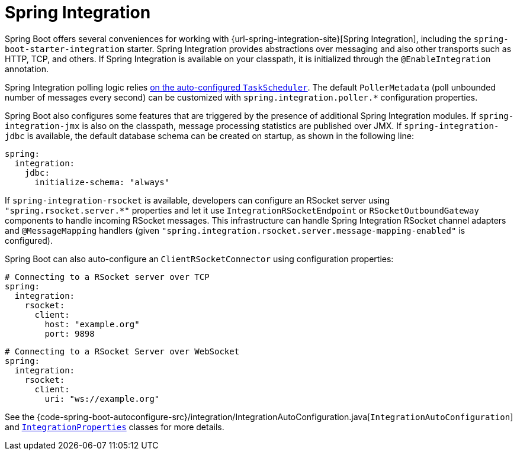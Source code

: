 [[messaging.spring-integration]]
= Spring Integration

Spring Boot offers several conveniences for working with {url-spring-integration-site}[Spring Integration], including the `spring-boot-starter-integration` starter.
Spring Integration provides abstractions over messaging and also other transports such as HTTP, TCP, and others.
If Spring Integration is available on your classpath, it is initialized through the `@EnableIntegration` annotation.

Spring Integration polling logic relies xref:features/task-execution-and-scheduling.adoc[on the auto-configured `TaskScheduler`].
The default `PollerMetadata` (poll unbounded number of messages every second) can be customized with `spring.integration.poller.*` configuration properties.

Spring Boot also configures some features that are triggered by the presence of additional Spring Integration modules.
If `spring-integration-jmx` is also on the classpath, message processing statistics are published over JMX.
If `spring-integration-jdbc` is available, the default database schema can be created on startup, as shown in the following line:

[configprops,yaml]
----
spring:
  integration:
    jdbc:
      initialize-schema: "always"
----

If `spring-integration-rsocket` is available, developers can configure an RSocket server using `"spring.rsocket.server.*"` properties and let it use `IntegrationRSocketEndpoint` or `RSocketOutboundGateway` components to handle incoming RSocket messages.
This infrastructure can handle Spring Integration RSocket channel adapters and `@MessageMapping` handlers (given `"spring.integration.rsocket.server.message-mapping-enabled"` is configured).

Spring Boot can also auto-configure an `ClientRSocketConnector` using configuration properties:

[configprops,yaml]
----
# Connecting to a RSocket server over TCP
spring:
  integration:
    rsocket:
      client:
        host: "example.org"
        port: 9898
----

[configprops,yaml]
----
# Connecting to a RSocket Server over WebSocket
spring:
  integration:
    rsocket:
      client:
        uri: "ws://example.org"
----

See the {code-spring-boot-autoconfigure-src}/integration/IntegrationAutoConfiguration.java[`IntegrationAutoConfiguration`] and xref:api:java/org/springframework/boot/autoconfigure/integration/IntegrationProperties.html[`IntegrationProperties`] classes for more details.
